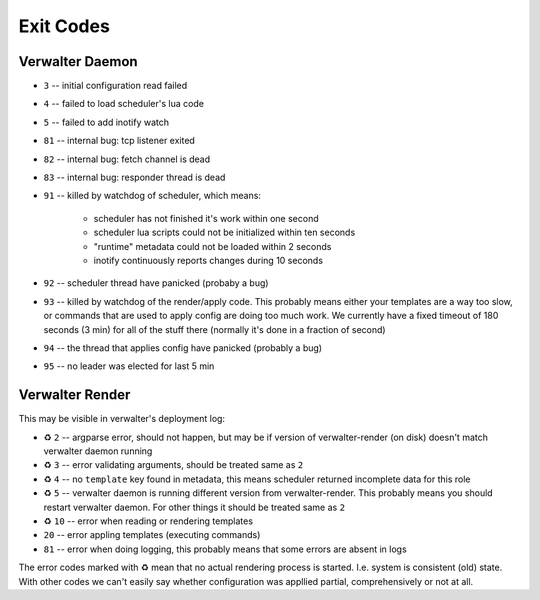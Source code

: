 ==========
Exit Codes
==========


Verwalter Daemon
================

* ``3`` -- initial configuration read failed
* ``4`` -- failed to load scheduler's lua code
* ``5`` -- failed to add inotify watch
* ``81`` -- internal bug: tcp listener exited
* ``82`` -- internal bug: fetch channel is dead
* ``83`` -- internal bug: responder thread is dead
* ``91`` -- killed by watchdog of scheduler, which means:

    * scheduler has not finished it's work within one second
    * scheduler lua scripts could not be initialized within ten seconds
    * "runtime" metadata could not be loaded within 2 seconds
    * inotify continuously reports changes during 10 seconds

* ``92`` -- scheduler thread have panicked (probaby a bug)
* ``93`` -- killed by watchdog of the render/apply code. This probably means
  either your templates are a way too slow, or commands that are
  used to apply config are doing too much work. We currently have
  a fixed timeout of 180 seconds (3 min) for all of the stuff there
  (normally it's done in a fraction of second)
* ``94`` -- the thread that applies config have panicked (probably a bug)
* ``95`` -- no leader was elected for last 5 min


Verwalter Render
================

This may be visible in verwalter's deployment log:

.. Please, keep this list in sync with `src/daemon/apply.rs`

* ♻ ``2`` -- argparse error, should not happen, but may be if version of
  verwalter-render (on disk) doesn't match verwalter daemon running
* ♻ ``3`` -- error validating arguments, should be treated same as ``2``
* ♻ ``4`` -- no ``template`` key found in metadata, this means scheduler
  returned incomplete data for this role
* ♻ ``5`` -- verwalter daemon is running different version from
  verwalter-render. This probably means you should restart verwalter daemon.
  For other things it should be treated same as ``2``
* ♻ ``10`` -- error when reading or rendering templates
* ``20`` -- error appling templates (executing commands)
* ``81`` -- error when doing logging, this probably means that some errors are
  absent in logs

The error codes marked with ♻ mean that no actual rendering process is
started. I.e. system is consistent (old) state. With other codes we can't
easily say whether configuration was appllied partial, comprehensively or not
at all.
